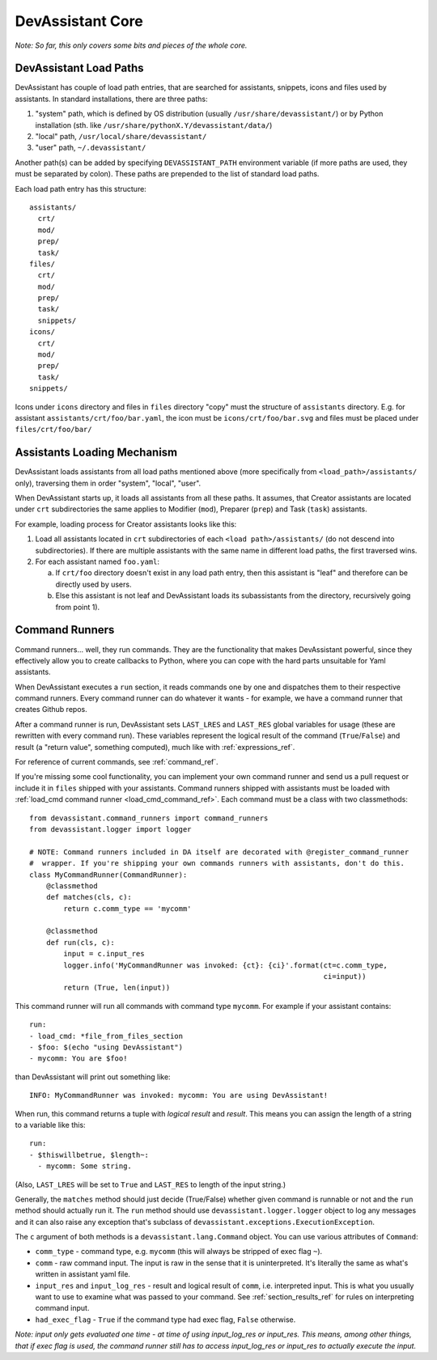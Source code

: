 DevAssistant Core
=================

*Note: So far, this only covers some bits and pieces of the whole core.*

.. _load_paths:

DevAssistant Load Paths
-----------------------
DevAssistant has couple of load path entries, that are searched for assistants,
snippets, icons and files used by assistants. In standard installations,
there are three paths:

1. "system" path, which is defined by OS distribution (usually
   ``/usr/share/devassistant/``) or by Python installation
   (sth. like ``/usr/share/pythonX.Y/devassistant/data/``)
2. "local" path, ``/usr/local/share/devassistant/``
3. "user" path, ``~/.devassistant/``

Another path(s) can be added by specifying ``DEVASSISTANT_PATH`` environment
variable (if more paths are used, they must be separated by colon). These paths
are prepended to the list of standard load paths.

Each load path entry has this structure::

   assistants/
     crt/
     mod/
     prep/
     task/
   files/
     crt/
     mod/
     prep/
     task/
     snippets/
   icons/
     crt/
     mod/
     prep/
     task/
   snippets/

Icons under ``icons`` directory and files in ``files`` directory "copy"
must the structure of ``assistants`` directory. E.g. for assistant
``assistants/crt/foo/bar.yaml``, the icon must be ``icons/crt/foo/bar.svg``
and files must be placed under ``files/crt/foo/bar/``

.. _assistants_loading_mechanism:

Assistants Loading Mechanism
----------------------------
DevAssistant loads assistants from all load paths mentioned above (more
specifically from ``<load_path>/assistants/`` only), traversing them in
order "system", "local", "user".

When DevAssistant starts up, it loads all assistants from all these paths. It
assumes, that Creator assistants are located under ``crt`` subdirectories
the same applies to Modifier (``mod``), Preparer (``prep``) and Task (``task``) assistants.

For example, loading process for Creator assistants looks like this:

1. Load all assistants located in ``crt`` subdirectories of each
   ``<load path>/assistants/`` (do not descend into subdirectories).
   If there are multiple assistants with the same name in different
   load paths, the first traversed wins.
2. For each assistant named ``foo.yaml``:

   a. If ``crt/foo`` directory doesn't exist in any load path entry, then this
      assistant is "leaf" and therefore can be directly used by users.
   b. Else this assistant is not leaf and DevAssistant loads its subassistants
      from the directory, recursively going from point 1).

.. _command_runners:

Command Runners
---------------

Command runners... well, they run commands. They are the functionality that 
makes DevAssistant powerful, since they effectively allow you to create
callbacks to Python, where you can cope with the hard parts unsuitable for
Yaml assistants.

When DevAssistant executes a ``run`` section, it reads commands one by one
and dispatches them to their respective command runners. Every command runner
can do whatever it wants - for example, we have a command runner that creates
Github repos.

After a command runner is run, DevAssistant sets ``LAST_LRES`` and ``LAST_RES`` global variables
for usage (these are rewritten with every command run). These variables represent the logical
result of the command (``True``/``False``) and result (a "return value", something computed),
much like with :ref:`expressions_ref`.

For reference of current commands, see :ref:`command_ref`.

If you're missing some cool functionality, you can implement your own command
runner and send us a pull request or include it in ``files`` shipped with your assistants.
Command runners shipped with assistants must be loaded with
:ref:`load_cmd command runner <load_cmd_command_ref>`.
Each command must be a class with two classmethods::

   from devassistant.command_runners import command_runners
   from devassistant.logger import logger

   # NOTE: Command runners included in DA itself are decorated with @register_command_runner
   #  wrapper. If you're shipping your own commands runners with assistants, don't do this.
   class MyCommandRunner(CommandRunner):
       @classmethod
       def matches(cls, c):
           return c.comm_type == 'mycomm'

       @classmethod
       def run(cls, c):
           input = c.input_res
           logger.info('MyCommandRunner was invoked: {ct}: {ci}'.format(ct=c.comm_type,
                                                                        ci=input))
           return (True, len(input))

This command runner will run all commands with command type ``mycomm``.
For example if your assistant contains::

   run:
   - load_cmd: *file_from_files_section
   - $foo: $(echo "using DevAssistant")
   - mycomm: You are $foo!

than DevAssistant will print out something like::

   INFO: MyCommandRunner was invoked: mycomm: You are using DevAssistant!

When run, this command returns a tuple with *logical result* and *result*. This means
you can assign the length of a string to a variable like this::

   run:
   - $thiswillbetrue, $length~:
     - mycomm: Some string.

(Also, ``LAST_LRES`` will be set to ``True`` and ``LAST_RES`` to length of the input string.)

Generally, the ``matches`` method should just decide (True/False) whether given
command is runnable or not and the ``run`` method should actually run it.
The ``run`` method should use ``devassistant.logger.logger`` object to log any
messages and it can also raise any exception that's subclass of
``devassistant.exceptions.ExecutionException``.

The ``c`` argument of both methods is a ``devassistant.lang.Command``
object. You can use various attributes of ``Command``:

- ``comm_type`` - command type, e.g. ``mycomm``
  (this will always be stripped of exec flag ``~``).
- ``comm`` - raw command input. The input is raw in the sense that it is uninterpreted.
  It's literally the same as what's written in assistant yaml file.
- ``input_res`` and ``input_log_res`` - result and logical result of ``comm``, i.e.
  interpreted input. This is what you usually want to use to examine what was
  passed to your command. See :ref:`section_results_ref` for rules on interpreting command input.
- ``had_exec_flag`` - ``True`` if the command type had exec flag, ``False`` otherwise.

*Note: input only gets evaluated one time - at time of using input_log_res or input_res. This
means, among other things, that if exec flag is used, the command runner still has to access
input_log_res or input_res to actually execute the input.*
